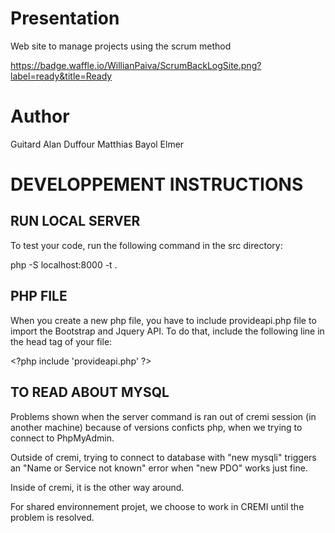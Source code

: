 * Presentation

  Web site to manage projects using the scrum method

[[http://waffle.io/WillianPaiva/ScrumBackLogSite][https://badge.waffle.io/WillianPaiva/ScrumBackLogSite.png?label=ready&title=Ready]]


* Author
  
  Guitard Alan
  Duffour Matthias
  Bayol Elmer

* DEVELOPPEMENT INSTRUCTIONS 

** RUN LOCAL SERVER

   To test your code, run the following command in the src directory:
   
             php -S localhost:8000 -t .

** PHP FILE

   When you create a new php file, you have to include provideapi.php file to import the Bootstrap and Jquery API.
   To do that, include the following line in the head tag of your file:

             <?php include 'provideapi.php' ?>

** TO READ ABOUT MYSQL

   Problems shown when the server command is ran out of cremi session (in another machine) because of versions
   conficts php, when we trying to connect to PhpMyAdmin.

   Outside of cremi, trying to connect to database with "new mysqli" triggers an "Name or Service not known" error
   when "new PDO" works just fine.

   Inside of cremi, it is the other way around. 

   For shared environnement projet, we choose to work in CREMI until the problem is resolved.
